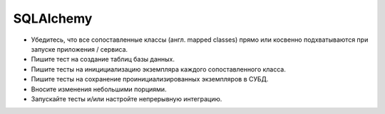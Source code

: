 ==========
SQLAlchemy
==========
* Убедитесь, что все сопоставленные классы (англ. mapped classes) прямо или
  косвенно подхватываются при запуске приложения / сервиса.
* Пишите тест на создание таблиц базы данных.
* Пишите тесты на иницициализацию экземпляра каждого сопоставленного класса.
* Пишите тесты на сохранение проинициализированных экземпляров в СУБД.
* Вносите изменения небольшими порциями.
* Запускайте тесты и/или настройте непрерывную интеграцию.
